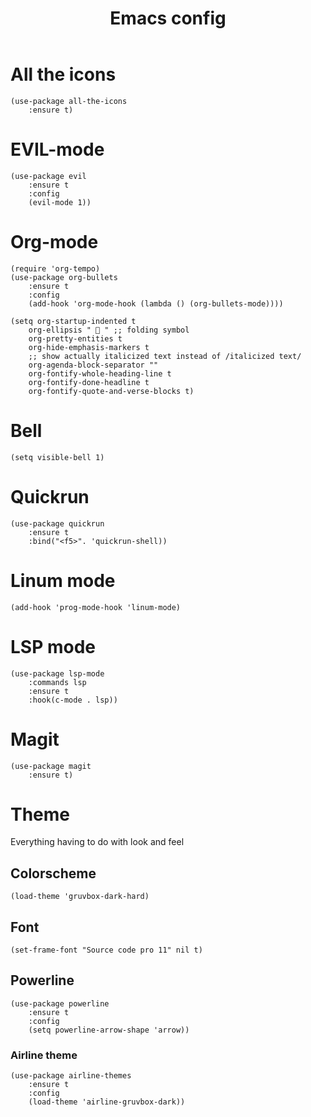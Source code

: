 #+TITLE: Emacs config
#+STARTUP: overview

* All the icons
#+begin_src elisp
(use-package all-the-icons
    :ensure t)
#+end_src

* EVIL-mode
#+begin_src elisp
(use-package evil
    :ensure t
    :config
    (evil-mode 1))
#+end_src

* Org-mode
#+begin_src elisp
(require 'org-tempo)
(use-package org-bullets
    :ensure t
    :config
    (add-hook 'org-mode-hook (lambda () (org-bullets-mode))))
#+end_src

#+begin_src elisp
(setq org-startup-indented t
    org-ellipsis "  " ;; folding symbol
    org-pretty-entities t
    org-hide-emphasis-markers t
    ;; show actually italicized text instead of /italicized text/
    org-agenda-block-separator ""
    org-fontify-whole-heading-line t
    org-fontify-done-headline t
    org-fontify-quote-and-verse-blocks t)
#+end_src

* Bell
#+begin_src elisp
(setq visible-bell 1)
#+end_src

* Quickrun
#+begin_src elisp
(use-package quickrun
    :ensure t
    :bind("<f5>". 'quickrun-shell))
#+end_src

* Linum mode
#+begin_src elisp
(add-hook 'prog-mode-hook 'linum-mode)
#+end_src

* LSP mode
#+begin_src elisp
(use-package lsp-mode
    :commands lsp
    :ensure t
    :hook(c-mode . lsp))
#+end_src

* Magit
#+begin_src elisp
(use-package magit
    :ensure t)
#+end_src
* Theme
Everything having to do with look and feel

** Colorscheme
#+begin_src elisp
(load-theme 'gruvbox-dark-hard)
#+end_src
** Font
#+begin_src elisp
(set-frame-font "Source code pro 11" nil t)
#+end_src
** Powerline
#+begin_src elisp
(use-package powerline
    :ensure t
    :config
    (setq powerline-arrow-shape 'arrow))
#+end_src
*** Airline theme
#+begin_src elisp
(use-package airline-themes
    :ensure t
    :config
    (load-theme 'airline-gruvbox-dark))
#+end_src
